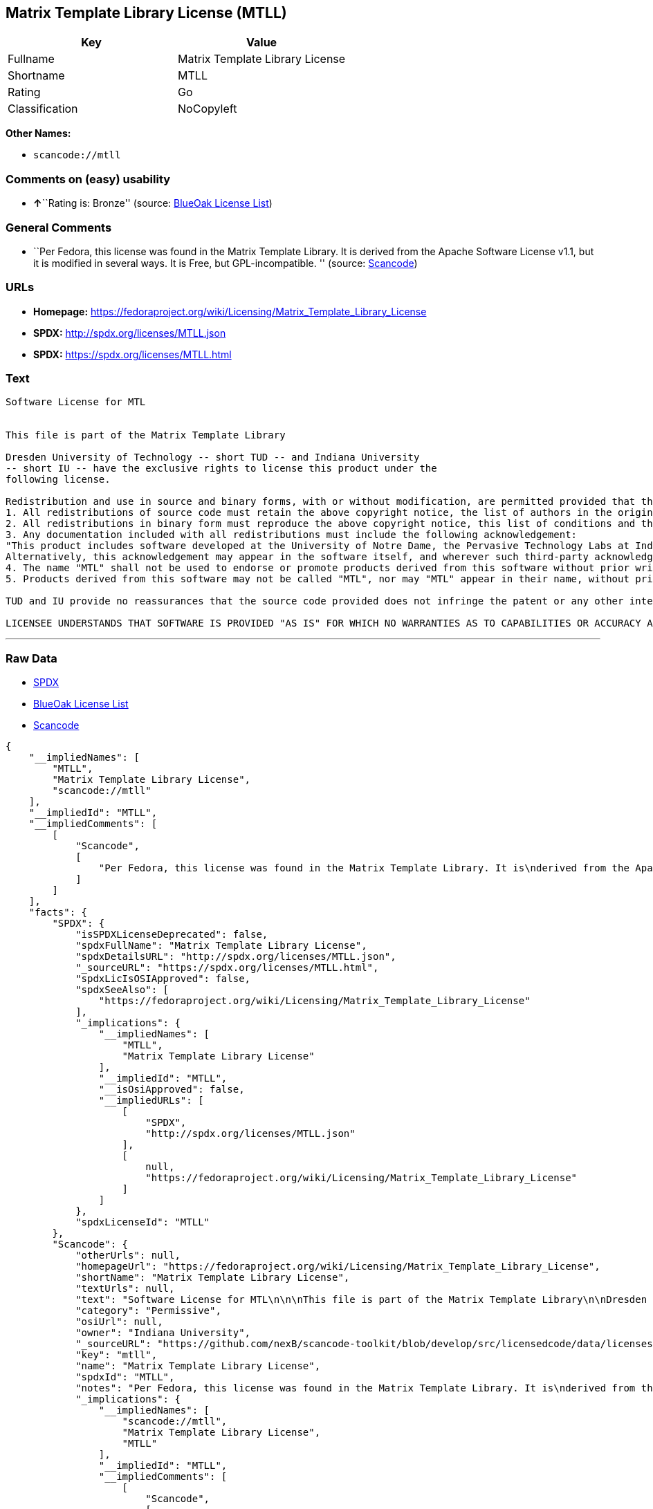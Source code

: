 == Matrix Template Library License (MTLL)

[cols=",",options="header",]
|===
|Key |Value
|Fullname |Matrix Template Library License
|Shortname |MTLL
|Rating |Go
|Classification |NoCopyleft
|===

*Other Names:*

* `+scancode://mtll+`

=== Comments on (easy) usability

* **↑**``Rating is: Bronze'' (source:
https://blueoakcouncil.org/list[BlueOak License List])

=== General Comments

* ``Per Fedora, this license was found in the Matrix Template Library.
It is derived from the Apache Software License v1.1, but it is modified
in several ways. It is Free, but GPL-incompatible. '' (source:
https://github.com/nexB/scancode-toolkit/blob/develop/src/licensedcode/data/licenses/mtll.yml[Scancode])

=== URLs

* *Homepage:*
https://fedoraproject.org/wiki/Licensing/Matrix_Template_Library_License
* *SPDX:* http://spdx.org/licenses/MTLL.json
* *SPDX:* https://spdx.org/licenses/MTLL.html

=== Text

....
Software License for MTL


This file is part of the Matrix Template Library

Dresden University of Technology -- short TUD -- and Indiana University 
-- short IU -- have the exclusive rights to license this product under the
following license.

Redistribution and use in source and binary forms, with or without modification, are permitted provided that the following conditions are met: 
1. All redistributions of source code must retain the above copyright notice, the list of authors in the original source code, this list of conditions and the disclaimer listed in this license; 
2. All redistributions in binary form must reproduce the above copyright notice, this list of conditions and the disclaimer listed in this license in the documentation and/or other materials provided with the distribution; 
3. Any documentation included with all redistributions must include the following acknowledgement: 
"This product includes software developed at the University of Notre Dame, the Pervasive Technology Labs at Indiana University, and Dresden University of Technology. For technical information contact Andrew Lumsdaine at the Pervasive Technology Labs at Indiana University. For administrative and license questions contact the Advanced Research and Technology Institute at 1100 Waterway Blvd. Indianapolis, Indiana 46202, phone 317-274-5905, fax 317-274-5902." 
Alternatively, this acknowledgement may appear in the software itself, and wherever such third-party acknowledgments normally appear. 
4. The name "MTL" shall not be used to endorse or promote products derived from this software without prior written permission from IU or TUD. For written permission, please contact Indiana University Advanced Research & Technology Institute. 
5. Products derived from this software may not be called "MTL", nor may "MTL" appear in their name, without prior written permission of Indiana University Advanced Research & Technology Institute.

TUD and IU provide no reassurances that the source code provided does not infringe the patent or any other intellectual property rights of any other entity. TUD and IU disclaim any liability to any recipient for claims brought by any other entity based on infringement of intellectual property rights or otherwise.

LICENSEE UNDERSTANDS THAT SOFTWARE IS PROVIDED "AS IS" FOR WHICH NO WARRANTIES AS TO CAPABILITIES OR ACCURACY ARE MADE. DRESDEN UNIVERSITY OF TECHNOLOGY AND INDIANA UNIVERSITY GIVE NO WARRANTIES AND MAKE NO REPRESENTATION THAT SOFTWARE IS FREE OF INFRINGEMENT OF THIRD PARTY PATENT, COPYRIGHT, OR OTHER PROPRIETARY RIGHTS. DRESDEN UNIVERSITY OF TECHNOLOGY AND INDIANA UNIVERSITY MAKE NO WARRANTIES THAT SOFTWARE IS FREE FROM "BUGS", "VIRUSES", "TROJAN HORSES", "TRAP DOORS", "WORMS", OR OTHER HARMFUL CODE. LICENSEE ASSUMES THE ENTIRE RISK AS TO THE PERFORMANCE OF SOFTWARE AND/OR ASSOCIATED MATERIALS, AND TO THE PERFORMANCE AND VALIDITY OF INFORMATION GENERATED USING SOFTWARE.
....

'''''

=== Raw Data

* https://spdx.org/licenses/MTLL.html[SPDX]
* https://blueoakcouncil.org/list[BlueOak License List]
* https://github.com/nexB/scancode-toolkit/blob/develop/src/licensedcode/data/licenses/mtll.yml[Scancode]

....
{
    "__impliedNames": [
        "MTLL",
        "Matrix Template Library License",
        "scancode://mtll"
    ],
    "__impliedId": "MTLL",
    "__impliedComments": [
        [
            "Scancode",
            [
                "Per Fedora, this license was found in the Matrix Template Library. It is\nderived from the Apache Software License v1.1, but it is modified in\nseveral ways. It is Free, but GPL-incompatible.\n"
            ]
        ]
    ],
    "facts": {
        "SPDX": {
            "isSPDXLicenseDeprecated": false,
            "spdxFullName": "Matrix Template Library License",
            "spdxDetailsURL": "http://spdx.org/licenses/MTLL.json",
            "_sourceURL": "https://spdx.org/licenses/MTLL.html",
            "spdxLicIsOSIApproved": false,
            "spdxSeeAlso": [
                "https://fedoraproject.org/wiki/Licensing/Matrix_Template_Library_License"
            ],
            "_implications": {
                "__impliedNames": [
                    "MTLL",
                    "Matrix Template Library License"
                ],
                "__impliedId": "MTLL",
                "__isOsiApproved": false,
                "__impliedURLs": [
                    [
                        "SPDX",
                        "http://spdx.org/licenses/MTLL.json"
                    ],
                    [
                        null,
                        "https://fedoraproject.org/wiki/Licensing/Matrix_Template_Library_License"
                    ]
                ]
            },
            "spdxLicenseId": "MTLL"
        },
        "Scancode": {
            "otherUrls": null,
            "homepageUrl": "https://fedoraproject.org/wiki/Licensing/Matrix_Template_Library_License",
            "shortName": "Matrix Template Library License",
            "textUrls": null,
            "text": "Software License for MTL\n\n\nThis file is part of the Matrix Template Library\n\nDresden University of Technology -- short TUD -- and Indiana University \n-- short IU -- have the exclusive rights to license this product under the\nfollowing license.\n\nRedistribution and use in source and binary forms, with or without modification, are permitted provided that the following conditions are met: \n1. All redistributions of source code must retain the above copyright notice, the list of authors in the original source code, this list of conditions and the disclaimer listed in this license; \n2. All redistributions in binary form must reproduce the above copyright notice, this list of conditions and the disclaimer listed in this license in the documentation and/or other materials provided with the distribution; \n3. Any documentation included with all redistributions must include the following acknowledgement: \n\"This product includes software developed at the University of Notre Dame, the Pervasive Technology Labs at Indiana University, and Dresden University of Technology. For technical information contact Andrew Lumsdaine at the Pervasive Technology Labs at Indiana University. For administrative and license questions contact the Advanced Research and Technology Institute at 1100 Waterway Blvd. Indianapolis, Indiana 46202, phone 317-274-5905, fax 317-274-5902.\" \nAlternatively, this acknowledgement may appear in the software itself, and wherever such third-party acknowledgments normally appear. \n4. The name \"MTL\" shall not be used to endorse or promote products derived from this software without prior written permission from IU or TUD. For written permission, please contact Indiana University Advanced Research & Technology Institute. \n5. Products derived from this software may not be called \"MTL\", nor may \"MTL\" appear in their name, without prior written permission of Indiana University Advanced Research & Technology Institute.\n\nTUD and IU provide no reassurances that the source code provided does not infringe the patent or any other intellectual property rights of any other entity. TUD and IU disclaim any liability to any recipient for claims brought by any other entity based on infringement of intellectual property rights or otherwise.\n\nLICENSEE UNDERSTANDS THAT SOFTWARE IS PROVIDED \"AS IS\" FOR WHICH NO WARRANTIES AS TO CAPABILITIES OR ACCURACY ARE MADE. DRESDEN UNIVERSITY OF TECHNOLOGY AND INDIANA UNIVERSITY GIVE NO WARRANTIES AND MAKE NO REPRESENTATION THAT SOFTWARE IS FREE OF INFRINGEMENT OF THIRD PARTY PATENT, COPYRIGHT, OR OTHER PROPRIETARY RIGHTS. DRESDEN UNIVERSITY OF TECHNOLOGY AND INDIANA UNIVERSITY MAKE NO WARRANTIES THAT SOFTWARE IS FREE FROM \"BUGS\", \"VIRUSES\", \"TROJAN HORSES\", \"TRAP DOORS\", \"WORMS\", OR OTHER HARMFUL CODE. LICENSEE ASSUMES THE ENTIRE RISK AS TO THE PERFORMANCE OF SOFTWARE AND/OR ASSOCIATED MATERIALS, AND TO THE PERFORMANCE AND VALIDITY OF INFORMATION GENERATED USING SOFTWARE.",
            "category": "Permissive",
            "osiUrl": null,
            "owner": "Indiana University",
            "_sourceURL": "https://github.com/nexB/scancode-toolkit/blob/develop/src/licensedcode/data/licenses/mtll.yml",
            "key": "mtll",
            "name": "Matrix Template Library License",
            "spdxId": "MTLL",
            "notes": "Per Fedora, this license was found in the Matrix Template Library. It is\nderived from the Apache Software License v1.1, but it is modified in\nseveral ways. It is Free, but GPL-incompatible.\n",
            "_implications": {
                "__impliedNames": [
                    "scancode://mtll",
                    "Matrix Template Library License",
                    "MTLL"
                ],
                "__impliedId": "MTLL",
                "__impliedComments": [
                    [
                        "Scancode",
                        [
                            "Per Fedora, this license was found in the Matrix Template Library. It is\nderived from the Apache Software License v1.1, but it is modified in\nseveral ways. It is Free, but GPL-incompatible.\n"
                        ]
                    ]
                ],
                "__impliedCopyleft": [
                    [
                        "Scancode",
                        "NoCopyleft"
                    ]
                ],
                "__calculatedCopyleft": "NoCopyleft",
                "__impliedText": "Software License for MTL\n\n\nThis file is part of the Matrix Template Library\n\nDresden University of Technology -- short TUD -- and Indiana University \n-- short IU -- have the exclusive rights to license this product under the\nfollowing license.\n\nRedistribution and use in source and binary forms, with or without modification, are permitted provided that the following conditions are met: \n1. All redistributions of source code must retain the above copyright notice, the list of authors in the original source code, this list of conditions and the disclaimer listed in this license; \n2. All redistributions in binary form must reproduce the above copyright notice, this list of conditions and the disclaimer listed in this license in the documentation and/or other materials provided with the distribution; \n3. Any documentation included with all redistributions must include the following acknowledgement: \n\"This product includes software developed at the University of Notre Dame, the Pervasive Technology Labs at Indiana University, and Dresden University of Technology. For technical information contact Andrew Lumsdaine at the Pervasive Technology Labs at Indiana University. For administrative and license questions contact the Advanced Research and Technology Institute at 1100 Waterway Blvd. Indianapolis, Indiana 46202, phone 317-274-5905, fax 317-274-5902.\" \nAlternatively, this acknowledgement may appear in the software itself, and wherever such third-party acknowledgments normally appear. \n4. The name \"MTL\" shall not be used to endorse or promote products derived from this software without prior written permission from IU or TUD. For written permission, please contact Indiana University Advanced Research & Technology Institute. \n5. Products derived from this software may not be called \"MTL\", nor may \"MTL\" appear in their name, without prior written permission of Indiana University Advanced Research & Technology Institute.\n\nTUD and IU provide no reassurances that the source code provided does not infringe the patent or any other intellectual property rights of any other entity. TUD and IU disclaim any liability to any recipient for claims brought by any other entity based on infringement of intellectual property rights or otherwise.\n\nLICENSEE UNDERSTANDS THAT SOFTWARE IS PROVIDED \"AS IS\" FOR WHICH NO WARRANTIES AS TO CAPABILITIES OR ACCURACY ARE MADE. DRESDEN UNIVERSITY OF TECHNOLOGY AND INDIANA UNIVERSITY GIVE NO WARRANTIES AND MAKE NO REPRESENTATION THAT SOFTWARE IS FREE OF INFRINGEMENT OF THIRD PARTY PATENT, COPYRIGHT, OR OTHER PROPRIETARY RIGHTS. DRESDEN UNIVERSITY OF TECHNOLOGY AND INDIANA UNIVERSITY MAKE NO WARRANTIES THAT SOFTWARE IS FREE FROM \"BUGS\", \"VIRUSES\", \"TROJAN HORSES\", \"TRAP DOORS\", \"WORMS\", OR OTHER HARMFUL CODE. LICENSEE ASSUMES THE ENTIRE RISK AS TO THE PERFORMANCE OF SOFTWARE AND/OR ASSOCIATED MATERIALS, AND TO THE PERFORMANCE AND VALIDITY OF INFORMATION GENERATED USING SOFTWARE.",
                "__impliedURLs": [
                    [
                        "Homepage",
                        "https://fedoraproject.org/wiki/Licensing/Matrix_Template_Library_License"
                    ]
                ]
            }
        },
        "BlueOak License List": {
            "BlueOakRating": "Bronze",
            "url": "https://spdx.org/licenses/MTLL.html",
            "isPermissive": true,
            "_sourceURL": "https://blueoakcouncil.org/list",
            "name": "Matrix Template Library License",
            "id": "MTLL",
            "_implications": {
                "__impliedNames": [
                    "MTLL",
                    "Matrix Template Library License"
                ],
                "__impliedJudgement": [
                    [
                        "BlueOak License List",
                        {
                            "tag": "PositiveJudgement",
                            "contents": "Rating is: Bronze"
                        }
                    ]
                ],
                "__impliedCopyleft": [
                    [
                        "BlueOak License List",
                        "NoCopyleft"
                    ]
                ],
                "__calculatedCopyleft": "NoCopyleft",
                "__impliedURLs": [
                    [
                        "SPDX",
                        "https://spdx.org/licenses/MTLL.html"
                    ]
                ]
            }
        }
    },
    "__impliedJudgement": [
        [
            "BlueOak License List",
            {
                "tag": "PositiveJudgement",
                "contents": "Rating is: Bronze"
            }
        ]
    ],
    "__impliedCopyleft": [
        [
            "BlueOak License List",
            "NoCopyleft"
        ],
        [
            "Scancode",
            "NoCopyleft"
        ]
    ],
    "__calculatedCopyleft": "NoCopyleft",
    "__isOsiApproved": false,
    "__impliedText": "Software License for MTL\n\n\nThis file is part of the Matrix Template Library\n\nDresden University of Technology -- short TUD -- and Indiana University \n-- short IU -- have the exclusive rights to license this product under the\nfollowing license.\n\nRedistribution and use in source and binary forms, with or without modification, are permitted provided that the following conditions are met: \n1. All redistributions of source code must retain the above copyright notice, the list of authors in the original source code, this list of conditions and the disclaimer listed in this license; \n2. All redistributions in binary form must reproduce the above copyright notice, this list of conditions and the disclaimer listed in this license in the documentation and/or other materials provided with the distribution; \n3. Any documentation included with all redistributions must include the following acknowledgement: \n\"This product includes software developed at the University of Notre Dame, the Pervasive Technology Labs at Indiana University, and Dresden University of Technology. For technical information contact Andrew Lumsdaine at the Pervasive Technology Labs at Indiana University. For administrative and license questions contact the Advanced Research and Technology Institute at 1100 Waterway Blvd. Indianapolis, Indiana 46202, phone 317-274-5905, fax 317-274-5902.\" \nAlternatively, this acknowledgement may appear in the software itself, and wherever such third-party acknowledgments normally appear. \n4. The name \"MTL\" shall not be used to endorse or promote products derived from this software without prior written permission from IU or TUD. For written permission, please contact Indiana University Advanced Research & Technology Institute. \n5. Products derived from this software may not be called \"MTL\", nor may \"MTL\" appear in their name, without prior written permission of Indiana University Advanced Research & Technology Institute.\n\nTUD and IU provide no reassurances that the source code provided does not infringe the patent or any other intellectual property rights of any other entity. TUD and IU disclaim any liability to any recipient for claims brought by any other entity based on infringement of intellectual property rights or otherwise.\n\nLICENSEE UNDERSTANDS THAT SOFTWARE IS PROVIDED \"AS IS\" FOR WHICH NO WARRANTIES AS TO CAPABILITIES OR ACCURACY ARE MADE. DRESDEN UNIVERSITY OF TECHNOLOGY AND INDIANA UNIVERSITY GIVE NO WARRANTIES AND MAKE NO REPRESENTATION THAT SOFTWARE IS FREE OF INFRINGEMENT OF THIRD PARTY PATENT, COPYRIGHT, OR OTHER PROPRIETARY RIGHTS. DRESDEN UNIVERSITY OF TECHNOLOGY AND INDIANA UNIVERSITY MAKE NO WARRANTIES THAT SOFTWARE IS FREE FROM \"BUGS\", \"VIRUSES\", \"TROJAN HORSES\", \"TRAP DOORS\", \"WORMS\", OR OTHER HARMFUL CODE. LICENSEE ASSUMES THE ENTIRE RISK AS TO THE PERFORMANCE OF SOFTWARE AND/OR ASSOCIATED MATERIALS, AND TO THE PERFORMANCE AND VALIDITY OF INFORMATION GENERATED USING SOFTWARE.",
    "__impliedURLs": [
        [
            "SPDX",
            "http://spdx.org/licenses/MTLL.json"
        ],
        [
            null,
            "https://fedoraproject.org/wiki/Licensing/Matrix_Template_Library_License"
        ],
        [
            "SPDX",
            "https://spdx.org/licenses/MTLL.html"
        ],
        [
            "Homepage",
            "https://fedoraproject.org/wiki/Licensing/Matrix_Template_Library_License"
        ]
    ]
}
....

'''''

=== Dot Cluster Graph

image:../dot/MTLL.svg[image,title="dot"]
